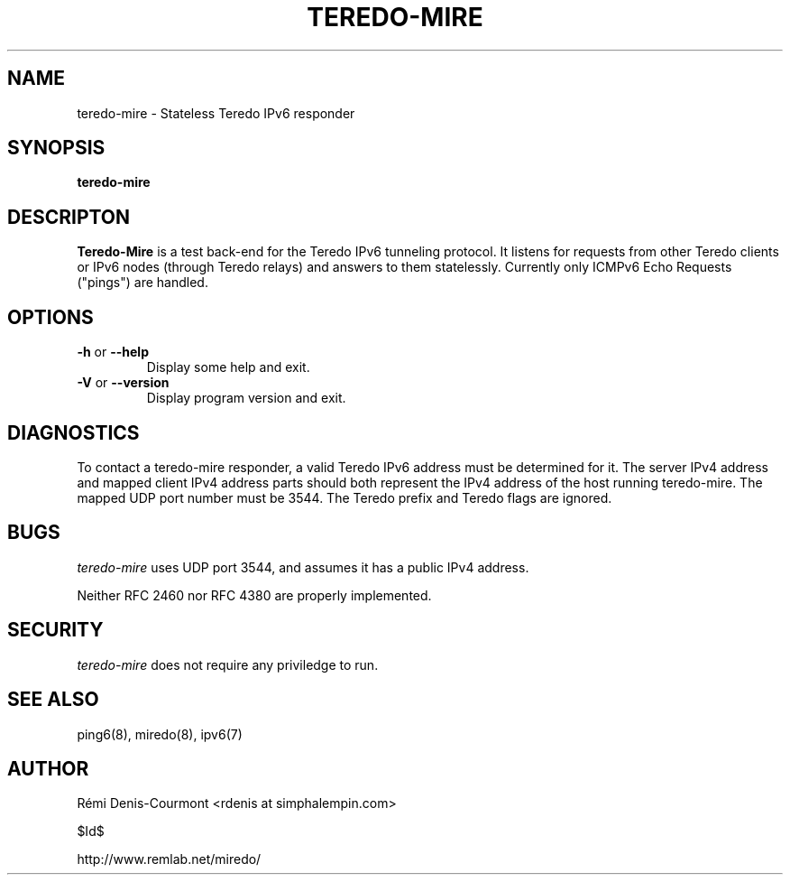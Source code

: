 .\" ***********************************************************************
.\" *  Copyright © 2004-2006 Rémi Denis-Courmont.                         *
.\" *  This program is free software; you can redistribute and/or modify  *
.\" *  it under the terms of the GNU General Public License as published  *
.\" *  by the Free Software Foundation; version 2 of the license.         *
.\" *                                                                     *
.\" *  This program is distributed in the hope that it will be useful,    *
.\" *  but WITHOUT ANY WARRANTY; without even the implied warranty of     *
.\" *  MERCHANTABILITY or FITNESS FOR A PARTICULAR PURPOSE.               *
.\" *  See the GNU General Public License for more details.               *
.\" *                                                                     *
.\" *  You should have received a copy of the GNU General Public License  *
.\" *  along with this program; if not, you can get it from:              *
.\" *  http://www.gnu.org/copyleft/gpl.html                               *
.\" ***********************************************************************
.TH "TEREDO-MIRE" "1" "$Date$" "miredo" "User Commands"
.SH NAME
teredo-mire \- Stateless Teredo IPv6 responder
.SH SYNOPSIS
.B teredo-mire

.SH DESCRIPTON
.B Teredo-Mire
is a test back-end for the Teredo IPv6 tunneling protocol. It listens for
requests from other Teredo clients or IPv6 nodes (through Teredo relays)
and answers to them statelessly. Currently only ICMPv6 Echo Requests
("pings") are handled.

.SH OPTIONS

.TP
.BR "\-h" " or " "\-\-help"
Display some help and exit.

.TP
.BR "\-V" " or " "\-\-version"
Display program version and exit.

.SH DIAGNOSTICS

To contact a teredo-mire responder, a valid Teredo IPv6 address must be
determined for it. The server IPv4 address and mapped client IPv4 address
parts should both represent the IPv4 address of the host running teredo-mire.
The mapped UDP port number must be 3544. The Teredo prefix and Teredo flags
are ignored.

.SH BUGS

.IR "teredo-mire" " uses UDP port 3544, and assumes it has a public IPv4"
address.

Neither RFC 2460 nor RFC 4380 are properly implemented.

.SH SECURITY

.IR "teredo-mire" " does not require any priviledge to run."

.\".SH SIGNALS
.\".SH FILES

.SH "SEE ALSO"
ping6(8), miredo(8), ipv6(7)

.SH AUTHOR
R\[char233]mi Denis-Courmont <rdenis at simphalempin.com>

$Id$

http://www.remlab.net/miredo/

